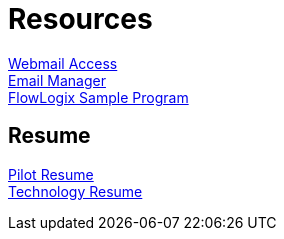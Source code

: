 = Resources
:jbake-type: page
:description: Resource Links and Resume
:idprefix:
:linkattrs:
:jbake-status: published

https://apps.hope.nyc.ny.us/mail[Webmail Access] +
https://apps.hope.nyc.ny.us/em[Email Manager] +
https://apps.hope.nyc.ny.us/jee-examples[FlowLogix Sample Program^]

== Resume
link:resume/pilot-resume.html[Pilot Resume^] +
link:resume/resume.html[Technology Resume^] +
